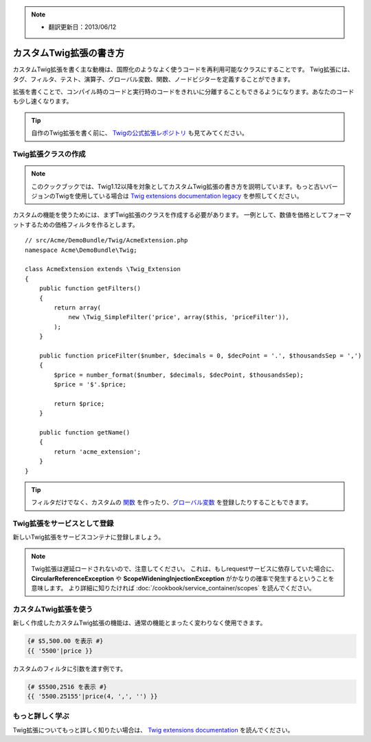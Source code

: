 .. index::
   single: Twig extensions

.. note::

    * 翻訳更新日：2013/06/12

カスタムTwig拡張の書き方
====================================

カスタムTwig拡張を書く主な動機は、国際化のようなよく使うコードを再利用可能なクラスにすることです。
Twig拡張には、タグ、フィルタ、テスト、演算子、グローバル変数、関数、ノードビジターを定義することができます。

拡張を書くことで、コンパイル時のコードと実行時のコードをきれいに分離することもできるようになります。あなたのコードも少し速くなります。

.. tip::

    自作のTwig拡張を書く前に、 `Twigの公式拡張レポジトリ`_ も見てみてください。

Twig拡張クラスの作成
--------------------------

.. note::

    このクックブックでは、Twig1.12以降を対象としてカスタムTwig拡張の書き方を説明しています。もっと古いバージョンのTwigを使用している場合は `Twig extensions documentation legacy`_ を参照してください。

カスタムの機能を使うためには、まずTwig拡張のクラスを作成する必要があります。
一例として、数値を価格としてフォーマットするための価格フィルタを作るとします。
::

    // src/Acme/DemoBundle/Twig/AcmeExtension.php
    namespace Acme\DemoBundle\Twig;

    class AcmeExtension extends \Twig_Extension
    {
        public function getFilters()
        {
            return array(
                new \Twig_SimpleFilter('price', array($this, 'priceFilter')),
            );
        }

        public function priceFilter($number, $decimals = 0, $decPoint = '.', $thousandsSep = ',')
        {
            $price = number_format($number, $decimals, $decPoint, $thousandsSep);
            $price = '$'.$price;

            return $price;
        }

        public function getName()
        {
            return 'acme_extension';
        }
    }

.. tip::

    フィルタだけでなく、カスタムの `関数`_ を作ったり、`グローバル変数`_ を登録したりすることもできます。

Twig拡張をサービスとして登録
----------------------------------

新しいTwig拡張をサービスコンテナに登録しましょう。

.. configuration-block::

    .. code-block:: yaml

        # src/Acme/DemoBundle/Resources/config/services.yml
        services:
            acme.twig.acme_extension:
                class: Acme\DemoBundle\Twig\AcmeExtension
                tags:
                    - { name: twig.extension }

    .. code-block:: xml

        <!-- src/Acme/DemoBundle/Resources/config/services.xml -->
        <services>
            <service id="acme.twig.acme_extension" class="Acme\DemoBundle\Twig\AcmeExtension">
                <tag name="twig.extension" />
            </service>
        </services>

    .. code-block:: php

        // src/Acme/DemoBundle/Resources/config/services.php
        use Symfony\Component\DependencyInjection\Definition;

        $container
            ->register('acme.twig.acme_extension', '\Acme\DemoBundle\Twig\AcmeExtension')
            ->addTag('twig.extension');

.. note::

   Twig拡張は遅延ロードされないので、注意してください。
   これは、もしrequestサービスに依存していた場合に、**CircularReferenceException** や **ScopeWideningInjectionException** がかなりの確率で発生するということを意味します。
   より詳細に知りたければ :doc:`/cookbook/service_container/scopes` を読んでください。

カスタムTwig拡張を使う
--------------------------

新しく作成したカスタムTwig拡張の機能は、通常の機能とまったく変わりなく使用できます。

.. code-block:: jinja

    {# $5,500.00 を表示 #}
    {{ '5500'|price }}

カスタムのフィルタに引数を渡す例です。

.. code-block:: jinja

    {# $5500,2516 を表示 #}
    {{ '5500.25155'|price(4, ',', '') }}

もっと詳しく学ぶ
----------------

Twig拡張についてもっと詳しく知りたい場合は、 `Twig extensions documentation`_ を読んでください。

.. _`Twigの公式拡張レポジトリ`: https://github.com/fabpot/Twig-extensions
.. _`Twig extensions documentation`: http://twig.sensiolabs.org/doc/advanced.html#creating-an-extension
.. _`グローバル変数`: http://twig.sensiolabs.org/doc/advanced.html#id1
.. _`関数`: http://twig.sensiolabs.org/doc/advanced.html#id2
.. _`Twig extensions documentation legacy`: http://twig.sensiolabs.org/doc/advanced_legacy.html#creating-an-extension


.. 2013/06/12 77web abe3406e8180fed1d019d5c0246d75d55ed22c8c